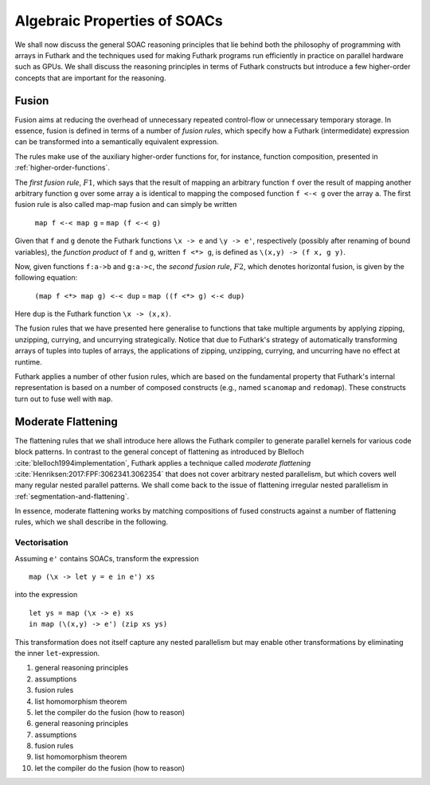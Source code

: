 .. _soac-algebra:

Algebraic Properties of SOACs
=============================

We shall now discuss the general SOAC reasoning principles that lie
behind both the philosophy of programming with arrays in Futhark and
the techniques used for making Futhark programs run efficiently in
practice on parallel hardware such as GPUs. We shall discuss the
reasoning principles in terms of Futhark constructs but introduce a
few higher-order concepts that are important for the reasoning.

Fusion
------

Fusion aims at reducing the overhead of unnecessary repeated
control-flow or unnecessary temporary storage. In essence, fusion is
defined in terms of a number of *fusion rules*, which specify how a
Futhark (intermedidate) expression can be transformed into a
semantically equivalent expression.

The rules make use of the auxiliary higher-order functions for, for
instance, function composition, presented in
:ref:`higher-order-functions`.

The *first fusion rule*, :math:`F1`, which says that the result of
mapping an arbitrary function ``f`` over the result of mapping another
arbitrary function ``g`` over some array ``a`` is identical to mapping
the composed function ``f <-< g`` over the array ``a``. The first
fusion rule is also called map-map fusion and can simply be written

    ``map f <-< map g``  =  ``map (f <-< g)``

Given that ``f`` and ``g`` denote the Futhark functions ``\x -> e``
and ``\y -> e'``, respectively (possibly after renaming of bound
variables), the *function product* of ``f`` and ``g``, written ``f <*>
g``, is defined as ``\(x,y) -> (f x, g y)``.

Now, given functions ``f:a->b`` and ``g:a->c``, the *second fusion rule*, :math:`F2`, which denotes horizontal
fusion, is given by the following equation:

    ``(map f <*> map g) <-< dup``  =  ``map ((f <*> g) <-< dup)``

Here ``dup`` is the Futhark function ``\x -> (x,x)``.

The fusion rules that we have presented here generalise to functions
that take multiple arguments by applying zipping, unzipping, currying,
and uncurrying strategically. Notice that due to Futhark's strategy of
automatically transforming arrays of tuples into tuples of arrays, the
applications of zipping, unzipping, currying, and uncurring have no
effect at runtime.

Futhark applies a number of other fusion rules, which are based on the
fundamental property that Futhark's internal representation is based
on a number of composed constructs (e.g., named ``scanomap`` and
``redomap``). These constructs turn out to fuse well with ``map``.

Moderate Flattening
-------------------

The flattening rules that we shall introduce here allows the Futhark
compiler to generate parallel kernels for various code block
patterns. In contrast to the general concept of flattening as
introduced by Blelloch :cite:`blelloch1994implementation`, Futhark applies a technique called
*moderate flattening* :cite:`Henriksen:2017:FPF:3062341.3062354` that
does not cover arbitrary nested parallelism, but which covers well
many regular nested parallel patterns. We shall come back to the issue of
flattening irregular nested parallelism in
:ref:`segmentation-and-flattening`.

In essence, moderate flattening works by matching compositions of
fused constructs against a number of flattening rules, which we shall
describe in the following.

Vectorisation
~~~~~~~~~~~~~

Assuming ``e'`` contains SOACs, transform the expression

::

    map (\x -> let y = e in e') xs

into the expression

::

    let ys = map (\x -> e) xs
    in map (\(x,y) -> e') (zip xs ys)

This transformation does not itself capture any nested parallelism but
may enable other transformations by eliminating the inner
``let``-expression.

#. general reasoning principles

#. assumptions

#. fusion rules

#. list homomorphism theorem

#. let the compiler do the fusion (how to reason)

#. general reasoning principles

#. assumptions

#. fusion rules

#. list homomorphism theorem

#. let the compiler do the fusion (how to reason)
